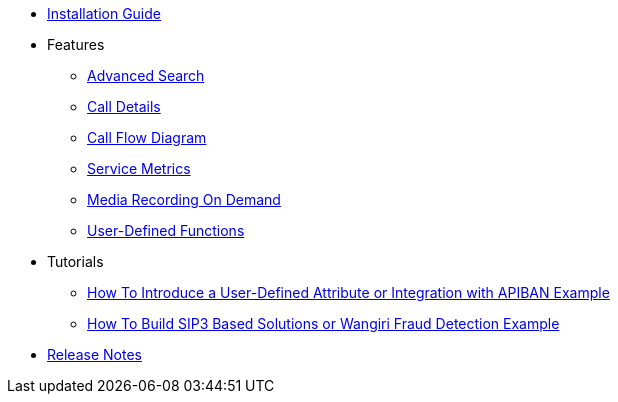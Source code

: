 * xref:InstallationGuide.adoc[Installation Guide]
* Features
** xref:features/AdvancedSearch.adoc[Advanced Search]
** xref:features/CallDetails.adoc[Call Details]
** xref:features/CallFlowDiagram.adoc[Call Flow Diagram]
** xref:features/ServiceMetrics.adoc[Service Metrics]
** xref:features/MediaRecordingOnDemand.adoc[Media Recording On Demand]
** xref:features/UserDefinedFunctions.adoc[User-Defined Functions]
* Tutorials
** xref:tutorials/HowToInroduceUserDefinedAttribute.adoc[How To Introduce a User-Defined Attribute or Integration with APIBAN Example]
** xref:tutorials/HowToBuildSip3BasedSolutions.adoc[How To Build SIP3 Based Solutions or Wangiri Fraud Detection Example]
* xref:ReleaseNotes.adoc[Release Notes]

